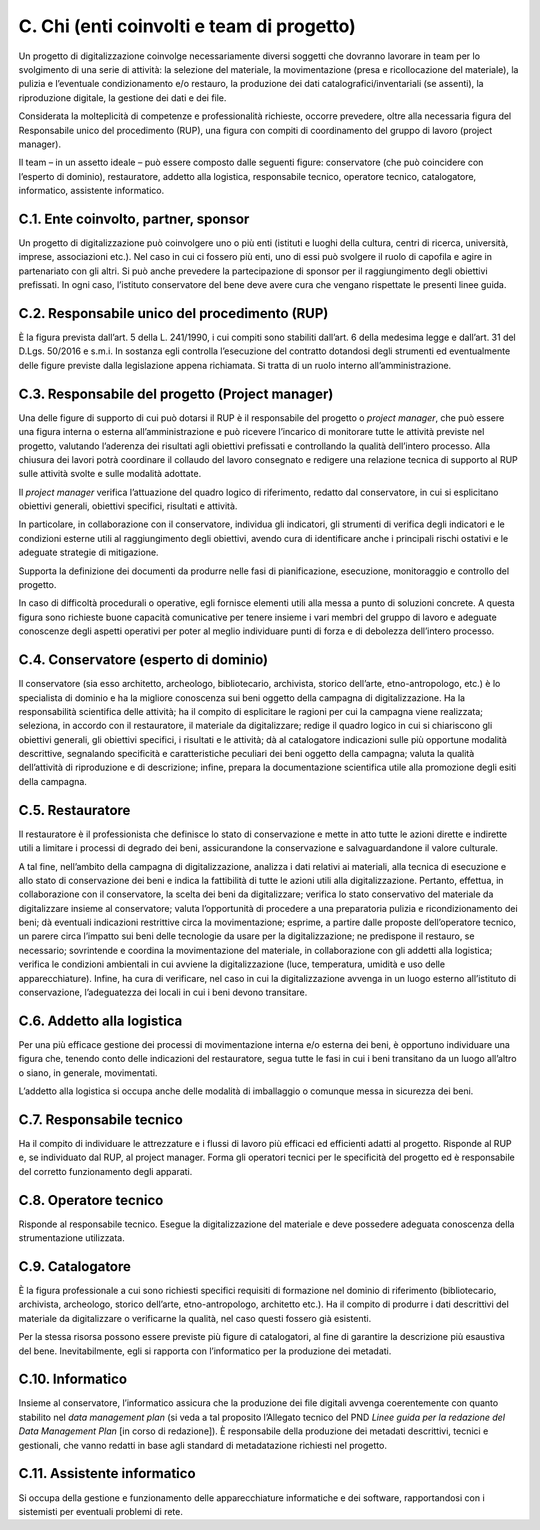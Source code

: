 C. Chi (enti coinvolti e team di progetto)
==========================================

Un progetto di digitalizzazione coinvolge necessariamente diversi
soggetti che dovranno lavorare in team per lo svolgimento di una serie
di attività: la selezione del materiale, la movimentazione (presa e
ricollocazione del materiale), la pulizia e l’eventuale condizionamento
e/o restauro, la produzione dei dati catalografici/inventariali (se
assenti), la riproduzione digitale, la gestione dei dati e dei file.

Considerata la molteplicità di competenze e professionalità richieste,
occorre prevedere, oltre alla necessaria figura del Responsabile unico
del procedimento (RUP), una figura con compiti di coordinamento del
gruppo di lavoro (project manager).

Il team – in un assetto ideale – può essere composto dalle seguenti
figure: conservatore (che può coincidere con l’esperto di dominio),
restauratore, addetto alla logistica, responsabile tecnico, operatore
tecnico, catalogatore, informatico, assistente informatico.

C.1. Ente coinvolto, partner, sponsor
-------------------------------------

Un progetto di digitalizzazione può coinvolgere uno o più enti (istituti
e luoghi della cultura, centri di ricerca, università, imprese,
associazioni etc.). Nel caso in cui ci fossero più enti, uno di essi può
svolgere il ruolo di capofila e agire in partenariato con gli altri. Si
può anche prevedere la partecipazione di sponsor per il raggiungimento
degli obiettivi prefissati. In ogni caso, l’istituto conservatore del
bene deve avere cura che vengano rispettate le presenti linee guida.

C.2. Responsabile unico del procedimento (RUP)
----------------------------------------------

È la figura prevista dall’art. 5 della L. 241/1990, i cui compiti sono
stabiliti dall’art. 6 della medesima legge e dall’art. 31 del D.Lgs.
50/2016 e s.m.i. In sostanza egli controlla l’esecuzione del contratto
dotandosi degli strumenti ed eventualmente delle figure previste dalla
legislazione appena richiamata. Si tratta di un ruolo interno
all’amministrazione.

C.3. Responsabile del progetto (Project manager)
------------------------------------------------

Una delle figure di supporto di cui può dotarsi il RUP è il responsabile
del progetto o *project manager*, che può essere una figura interna o
esterna all’amministrazione e può ricevere l’incarico di monitorare
tutte le attività previste nel progetto, valutando l’aderenza dei
risultati agli obiettivi prefissati e controllando la qualità
dell’intero processo. Alla chiusura dei lavori potrà coordinare il
collaudo del lavoro consegnato e redigere una relazione tecnica di
supporto al RUP sulle attività svolte e sulle modalità adottate.

Il *project manager* verifica l’attuazione del quadro logico di
riferimento, redatto dal conservatore, in cui si esplicitano obiettivi
generali, obiettivi specifici, risultati e attività.

In particolare, in collaborazione con il conservatore, individua gli
indicatori, gli strumenti di verifica degli indicatori e le condizioni
esterne utili al raggiungimento degli obiettivi, avendo cura di
identificare anche i principali rischi ostativi e le adeguate strategie
di mitigazione.

Supporta la definizione dei documenti da produrre nelle fasi di
pianificazione, esecuzione, monitoraggio e controllo del progetto.

In caso di difficoltà procedurali o operative, egli fornisce elementi
utili alla messa a punto di soluzioni concrete. A questa figura sono
richieste buone capacità comunicative per tenere insieme i vari membri
del gruppo di lavoro e adeguate conoscenze degli aspetti operativi per
poter al meglio individuare punti di forza e di debolezza dell’intero
processo.

C.4. Conservatore (esperto di dominio)
--------------------------------------

Il conservatore (sia esso architetto, archeologo, bibliotecario,
archivista, storico dell’arte, etno-antropologo, etc.) è lo specialista
di dominio e ha la migliore conoscenza sui beni oggetto della campagna
di digitalizzazione. Ha la responsabilità scientifica delle attività; ha
il compito di esplicitare le ragioni per cui la campagna viene
realizzata; seleziona, in accordo con il restauratore, il materiale da
digitalizzare; redige il quadro logico in cui si chiariscono gli
obiettivi generali, gli obiettivi specifici, i risultati e le attività;
dà al catalogatore indicazioni sulle più opportune modalità descrittive,
segnalando specificità e caratteristiche peculiari dei beni oggetto
della campagna; valuta la qualità dell’attività di riproduzione e di
descrizione; infine, prepara la documentazione scientifica utile alla
promozione degli esiti della campagna.

C.5. Restauratore
-----------------

Il restauratore è il professionista che definisce lo stato di
conservazione e mette in atto tutte le azioni dirette e indirette utili
a limitare i processi di degrado dei beni, assicurandone la
conservazione e salvaguardandone il valore culturale.

A tal fine, nell’ambito della campagna di digitalizzazione, analizza i
dati relativi ai materiali, alla tecnica di esecuzione e allo stato di
conservazione dei beni e indica la fattibilità di tutte le azioni utili
alla digitalizzazione. Pertanto, effettua, in collaborazione con il
conservatore, la scelta dei beni da digitalizzare; verifica lo stato
conservativo del materiale da digitalizzare insieme al conservatore;
valuta l’opportunità di procedere a una preparatoria pulizia e
ricondizionamento dei beni; dà eventuali indicazioni restrittive circa
la movimentazione; esprime, a partire dalle proposte dell’operatore
tecnico, un parere circa l’impatto sui beni delle tecnologie da usare
per la digitalizzazione; ne predispone il restauro, se necessario;
sovrintende e coordina la movimentazione del materiale, in
collaborazione con gli addetti alla logistica; verifica le condizioni
ambientali in cui avviene la digitalizzazione (luce, temperatura,
umidità e uso delle apparecchiature). Infine, ha cura di verificare, nel
caso in cui la digitalizzazione avvenga in un luogo esterno all’istituto
di conservazione, l’adeguatezza dei locali in cui i beni devono
transitare.

C.6. Addetto alla logistica
---------------------------

Per una più efficace gestione dei processi di movimentazione interna e/o
esterna dei beni, è opportuno individuare una figura che, tenendo conto
delle indicazioni del restauratore, segua tutte le fasi in cui i beni
transitano da un luogo all’altro o siano, in generale, movimentati.

L’addetto alla logistica si occupa anche delle modalità di imballaggio o
comunque messa in sicurezza dei beni.

C.7. Responsabile tecnico 
--------------------------

Ha il compito di individuare le attrezzature e i flussi di lavoro più
efficaci ed efficienti adatti al progetto. Risponde al RUP e, se
individuato dal RUP, al project manager. Forma gli operatori tecnici per
le specificità del progetto ed è responsabile del corretto funzionamento
degli apparati.

C.8. Operatore tecnico
----------------------

Risponde al responsabile tecnico. Esegue la digitalizzazione del
materiale e deve possedere adeguata conoscenza della strumentazione
utilizzata.

C.9. Catalogatore 
------------------

È la figura professionale a cui sono richiesti specifici requisiti di
formazione nel dominio di riferimento (bibliotecario, archivista,
archeologo, storico dell’arte, etno-antropologo, architetto etc.). Ha il
compito di produrre i dati descrittivi del materiale da digitalizzare o
verificarne la qualità, nel caso questi fossero già esistenti.

Per la stessa risorsa possono essere previste più figure di
catalogatori, al fine di garantire la descrizione più esaustiva del
bene. Inevitabilmente, egli si rapporta con l’informatico per la
produzione dei metadati.

C.10. Informatico
-----------------

Insieme al conservatore, l’informatico assicura che la produzione dei
file digitali avvenga coerentemente con quanto stabilito nel *data
management plan* (si veda a tal proposito l’Allegato tecnico del PND
*Linee guida per la redazione del Data Management Plan* [in corso di
redazione]). È responsabile della produzione dei metadati descrittivi,
tecnici e gestionali, che vanno redatti in base agli standard di
metadatazione richiesti nel progetto.

C.11. Assistente informatico
----------------------------

Si occupa della gestione e funzionamento delle apparecchiature
informatiche e dei software, rapportandosi con i sistemisti per
eventuali problemi di rete.
